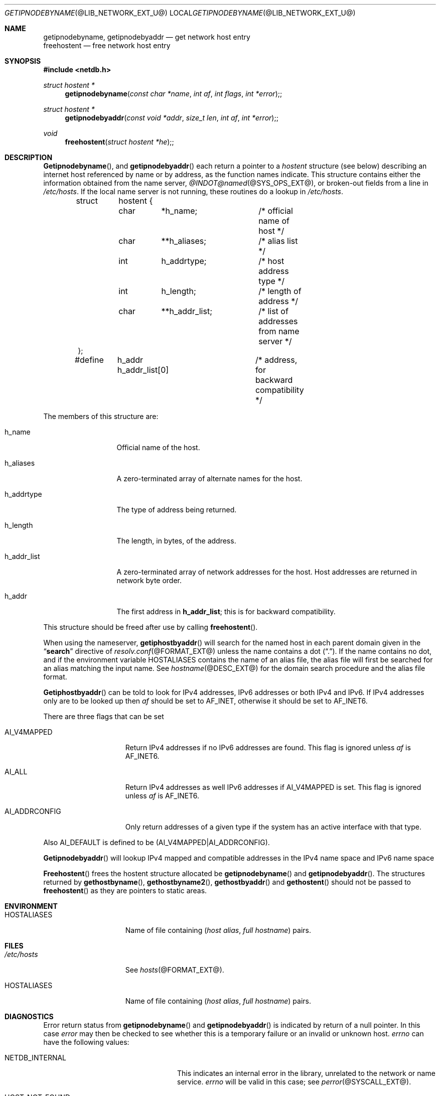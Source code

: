 .\" Copyright (c) 1996,1999 by Internet Software Consortium
.\"
.\" Permission to use, copy, modify, and distribute this software for any
.\" purpose with or without fee is hereby granted, provided that the above
.\" copyright notice and this permission notice appear in all copies.
.\"
.\" THE SOFTWARE IS PROVIDED "AS IS" AND INTERNET SOFTWARE CONSORTIUM DISCLAIMS
.\" ALL WARRANTIES WITH REGARD TO THIS SOFTWARE INCLUDING ALL IMPLIED WARRANTIES
.\" OF MERCHANTABILITY AND FITNESS. IN NO EVENT SHALL INTERNET SOFTWARE
.\" CONSORTIUM BE LIABLE FOR ANY SPECIAL, DIRECT, INDIRECT, OR CONSEQUENTIAL
.\" DAMAGES OR ANY DAMAGES WHATSOEVER RESULTING FROM LOSS OF USE, DATA OR
.\" PROFITS, WHETHER IN AN ACTION OF CONTRACT, NEGLIGENCE OR OTHER TORTIOUS
.\" ACTION, ARISING OUT OF OR IN CONNECTION WITH THE USE OR PERFORMANCE OF THIS
.\" SOFTWARE.
.\"
.\" Copyright (c) 1983, 1987 The Regents of the University of California.
.\" All rights reserved.
.\"
.\" Redistribution and use in source and binary forms are permitted provided
.\" that: (1) source distributions retain this entire copyright notice and
.\" comment, and (2) distributions including binaries display the following
.\" acknowledgement:  ``This product includes software developed by the
.\" University of California, Berkeley and its contributors'' in the
.\" documentation or other materials provided with the distribution and in
.\" all advertising materials mentioning features or use of this software.
.\" Neither the name of the University nor the names of its contributors may
.\" be used to endorse or promote products derived from this software without
.\" specific prior written permission.
.\" THIS SOFTWARE IS PROVIDED ``AS IS'' AND WITHOUT ANY EXPRESS OR IMPLIED
.\" WARRANTIES, INCLUDING, WITHOUT LIMITATION, THE IMPLIED WARRANTIES OF
.\" MERCHANTABILITY AND FITNESS FOR A PARTICULAR PURPOSE.
.Dd September 17, 1999
.Dt GETIPNODEBYNAME @LIB_NETWORK_EXT_U@ 
.Os BSD 4
.Sh NAME
.Nm getipnodebyname ,
.Nm getipnodebyaddr
.Nd get network host entry
.br
.Nm freehostent 
.Nd free network host entry
.Sh SYNOPSIS
.Fd #include <netdb.h>
.Pp
.Ft struct hostent *
.Fn getipnodebyname "const char *name" "int af" "int flags" "int *error";
.Ft struct hostent *
.Fn getipnodebyaddr "const void *addr" "size_t len" "int af" "int *error";
.Ft void
.Fn freehostent "struct hostent *he";
.Sh DESCRIPTION
.Fn Getipnodebyname ,
and
.Fn getipnodebyaddr
each return a pointer to a
.Ft hostent
structure (see below) describing an internet host
referenced by name or by address, as the function names indicate.
This structure contains either the information obtained from the name server,
.Xr @INDOT@named @SYS_OPS_EXT@ ,
or broken-out fields from a line in 
.Pa /etc/hosts .
If the local name server is not running, these routines do a lookup in
.Pa /etc/hosts .
.Bd -literal -offset indent
struct	hostent {
	char	*h_name;	/* official name of host */
	char	**h_aliases;	/* alias list */
	int	h_addrtype;	/* host address type */
	int	h_length;	/* length of address */
	char	**h_addr_list;	/* list of addresses from name server */
};

#define	h_addr  h_addr_list[0]	/* address, for backward compatibility */
.Ed
.Pp
The members of this structure are:
.Bl -tag -width "h_addr_list" 
.It h_name
Official name of the host.
.It h_aliases
A zero-terminated array of alternate names for the host.
.It h_addrtype
The type of address being returned.
.It h_length
The length, in bytes, of the address.
.It h_addr_list
A zero-terminated array of network addresses for the host.
Host addresses are returned in network byte order.
.It h_addr
The first address in 
.Li h_addr_list ; 
this is for backward compatibility.
.El
.Pp
This structure should be freed after use by calling
.Fn freehostent .
.Pp
When using the nameserver,
.Fn getiphostbyaddr
will search for the named host in each parent domain given in the 
.Dq Li search
directive of
.Xr resolv.conf @FORMAT_EXT@
unless the name contains a dot
.Pq Dq \&. .
If the name contains no dot, and if the environment variable 
.Ev HOSTALIASES
contains the name of an alias file, the alias file will first be searched
for an alias matching the input name.
See
.Xr hostname @DESC_EXT@
for the domain search procedure and the alias file format.
.Pp
.Fn Getiphostbyaddr
can be told to look for IPv4 addresses, IPv6 addresses or both IPv4 and IPv6.
If IPv4 addresses only are to be looked up then
.Fa af
should be set to
.Dv AF_INET , 
otherwise it should be set to
.Dv AF_INET6 .  
.Pp
There are three flags that can be set
.Bl -tag -width "AI_ADDRCONFIG" 
.It Dv AI_V4MAPPED
Return IPv4 addresses if no IPv6 addresses are found.
This flag is ignored unless
.Fa af
is
.Dv AF_INET6 .
.It Dv AI_ALL
Return IPv4 addresses as well IPv6 addresses if 
.Dv AI_V4MAPPED
is set.
This flag is ignored unless
.Fa af
is
.Dv AF_INET6 .
.It Dv AI_ADDRCONFIG
Only return addresses of a given type if the system has an active interface
with that type.
.El
.Pp
Also
.Dv AI_DEFAULT
is defined to be
.Dv (AI_V4MAPPED|AI_ADDRCONFIG) .
.Pp
.Fn Getipnodebyaddr
will lookup IPv4 mapped and compatible addresses in the IPv4 name
space and IPv6 name space
.Pp
.Fn Freehostent
frees the hostent structure allocated be
.Fn getipnodebyname
and
.Fn getipnodebyaddr .
The structures returned by 
.Fn gethostbyname ,
.Fn gethostbyname2 ,
.Fn gethostbyaddr 
and
.Fn gethostent
should not be passed to
.Fn freehostent
as they are pointers to static areas.
.Sh ENVIRONMENT
.Bl -tag -width "HOSTALIASES  " -compress
.It Ev HOSTALIASES
Name of file containing 
.Pq Ar host alias , full hostname
pairs.
.El
.Sh FILES
.Bl -tag -width "HOSTALIASES  " -compress
.It Pa /etc/hosts
See
.Xr hosts @FORMAT_EXT@ .
.It Ev HOSTALIASES
Name of file containing 
.Pq Ar host alias , full hostname
pairs.
.El
.Sh DIAGNOSTICS
.Pp
Error return status from 
.Fn getipnodebyname
and
.Fn getipnodebyaddr
is indicated by return of a null pointer.
In this case
.Ft error
may then be checked to see whether this is a temporary failure
or an invalid or unknown host.
.Ft errno
can have the following values:
.Bl -tag -width "HOST_NOT_FOUND  " -offset indent 
.It Dv NETDB_INTERNAL 
This indicates an internal error in the library, unrelated to the network
or name service.
.Ft errno
will be valid in this case; see
.Xr perror @SYSCALL_EXT@ .
.It Dv HOST_NOT_FOUND
No such host is known.
.It Dv TRY_AGAIN 
This is usually a temporary error
and means that the local server did not receive
a response from an authoritative server.
A retry at some later time may succeed.
.It Dv NO_RECOVERY 
Some unexpected server failure was encountered.
This is a non-recoverable error, as one might expect.
.It Dv NO_ADDRESS
The requested name is valid but does not have an IP address; 
this is not a temporary error.  
This means that the name is known to the name server but there is no address
associated with this name.
Another type of request to the name server using this domain name
will result in an answer;
for example, a mail-forwarder may be registered for this domain.
.El
.Sh SEE ALSO
.Xr hosts @FORMAT_EXT@ , 
.Xr hostname @DESC_EXT@ , 
.Xr @INDOT@named @SYS_OPS_EXT@ ,
.Xr resolver @LIB_NETWORK_EXT@ , 
.Xr resolver @FORMAT_EXT@ ,
.Xr gethostbyname @LIB_NETWORK_EXT@ ,
.Xr RFC2553 .
